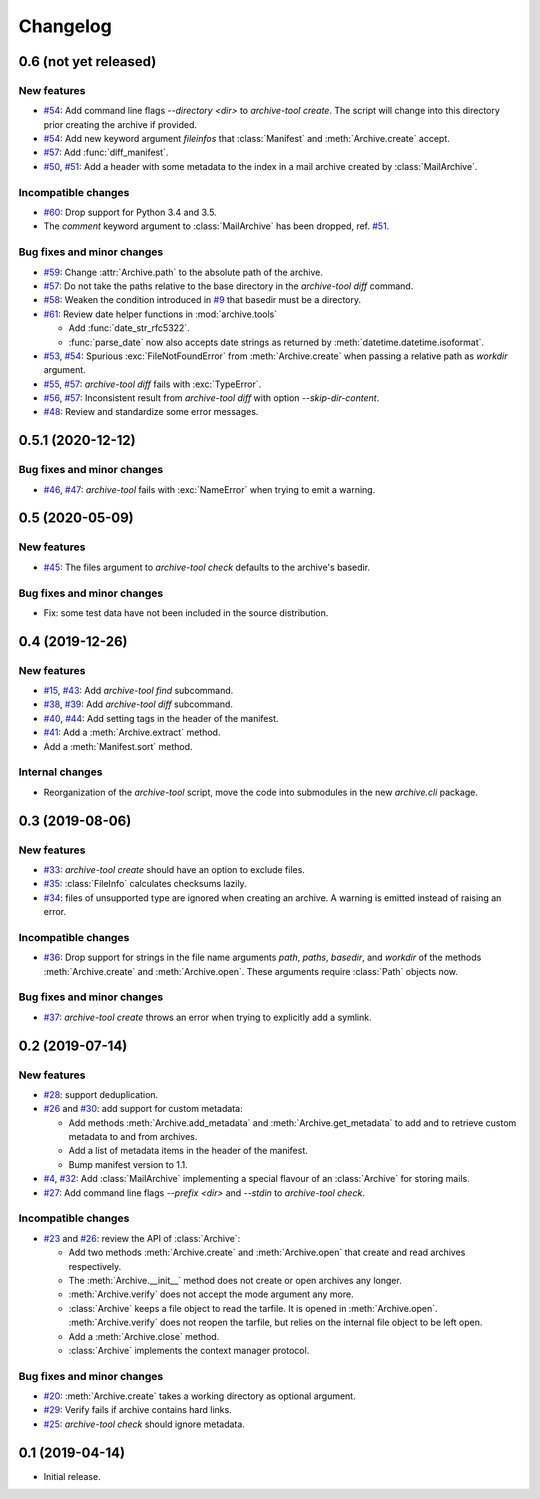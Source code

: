 Changelog
=========


0.6 (not yet released)
~~~~~~~~~~~~~~~~~~~~~~

New features
------------

+ `#54`_: Add command line flags `--directory <dir>` to
  `archive-tool create`.  The script will change into this directory
  prior creating the archive if provided.

+ `#54`_: Add new keyword argument `fileinfos` that :class:`Manifest`
  and :meth:`Archive.create` accept.

+ `#57`_: Add :func:`diff_manifest`.

+ `#50`_, `#51`_: Add a header with some metadata to the index in a
  mail archive created by :class:`MailArchive`.

Incompatible changes
--------------------

+ `#60`_: Drop support for Python 3.4 and 3.5.

+ The `comment` keyword argument to :class:`MailArchive` has been
  dropped, ref. `#51`_.

Bug fixes and minor changes
---------------------------

+ `#59`_: Change :attr:`Archive.path` to the absolute path of the
  archive.

+ `#57`_: Do not take the paths relative to the base directory in the
  `archive-tool diff` command.

+ `#58`_: Weaken the condition introduced in `#9`_ that basedir must
  be a directory.

+ `#61`_: Review date helper functions in :mod:`archive.tools`

  - Add :func:`date_str_rfc5322`.

  - :func:`parse_date` now also accepts date strings as returned by
    :meth:`datetime.datetime.isoformat`.

+ `#53`_, `#54`_: Spurious :exc:`FileNotFoundError` from
  :meth:`Archive.create` when passing a relative path as `workdir`
  argument.

+ `#55`_, `#57`_: `archive-tool diff` fails with :exc:`TypeError`.

+ `#56`_, `#57`_: Inconsistent result from `archive-tool diff` with
  option `--skip-dir-content`.

+ `#48`_: Review and standardize some error messages.

.. _#48: https://github.com/RKrahl/archive-tools/pull/48
.. _#50: https://github.com/RKrahl/archive-tools/issues/50
.. _#51: https://github.com/RKrahl/archive-tools/pull/51
.. _#53: https://github.com/RKrahl/archive-tools/issues/53
.. _#54: https://github.com/RKrahl/archive-tools/pull/54
.. _#55: https://github.com/RKrahl/archive-tools/issues/55
.. _#56: https://github.com/RKrahl/archive-tools/issues/56
.. _#57: https://github.com/RKrahl/archive-tools/pull/57
.. _#58: https://github.com/RKrahl/archive-tools/pull/58
.. _#59: https://github.com/RKrahl/archive-tools/pull/59
.. _#60: https://github.com/RKrahl/archive-tools/pull/60
.. _#61: https://github.com/RKrahl/archive-tools/pull/61


0.5.1 (2020-12-12)
~~~~~~~~~~~~~~~~~~

Bug fixes and minor changes
---------------------------

+ `#46`_, `#47`_: `archive-tool` fails with :exc:`NameError` when
  trying to emit a warning.

.. _#46: https://github.com/RKrahl/archive-tools/issues/46
.. _#47: https://github.com/RKrahl/archive-tools/pull/47


0.5 (2020-05-09)
~~~~~~~~~~~~~~~~

New features
------------

+ `#45`_: The files argument to `archive-tool check` defaults to the
  archive's basedir.

Bug fixes and minor changes
---------------------------

+ Fix: some test data have not been included in the source
  distribution.

.. _#45: https://github.com/RKrahl/archive-tools/issues/45


0.4 (2019-12-26)
~~~~~~~~~~~~~~~~

New features
------------

+ `#15`_, `#43`_: Add `archive-tool find` subcommand.

+ `#38`_, `#39`_: Add `archive-tool diff` subcommand.

+ `#40`_, `#44`_: Add setting tags in the header of the manifest.

+ `#41`_: Add a :meth:`Archive.extract` method.

+ Add a :meth:`Manifest.sort` method.

Internal changes
----------------

+ Reorganization of the `archive-tool` script, move the code into
  submodules in the new `archive.cli` package.

.. _#15: https://github.com/RKrahl/archive-tools/issues/15
.. _#38: https://github.com/RKrahl/archive-tools/issues/38
.. _#39: https://github.com/RKrahl/archive-tools/pull/39
.. _#40: https://github.com/RKrahl/archive-tools/issues/40
.. _#41: https://github.com/RKrahl/archive-tools/pull/41
.. _#43: https://github.com/RKrahl/archive-tools/pull/43
.. _#44: https://github.com/RKrahl/archive-tools/pull/44


0.3 (2019-08-06)
~~~~~~~~~~~~~~~~

New features
------------

+ `#33`_: `archive-tool create` should have an option to exclude files.

+ `#35`_: :class:`FileInfo` calculates checksums lazily.

+ `#34`_: files of unsupported type are ignored when creating an
  archive.  A warning is emitted instead of raising an error.

Incompatible changes
--------------------

+ `#36`_: Drop support for strings in the file name arguments `path`,
  `paths`, `basedir`, and `workdir` of the methods
  :meth:`Archive.create` and :meth:`Archive.open`.  These arguments
  require :class:`Path` objects now.

Bug fixes and minor changes
---------------------------

+ `#37`_: `archive-tool create` throws an error when trying to
  explicitly add a symlink.

.. _#33: https://github.com/RKrahl/archive-tools/issues/33
.. _#34: https://github.com/RKrahl/archive-tools/issues/34
.. _#35: https://github.com/RKrahl/archive-tools/issues/35
.. _#36: https://github.com/RKrahl/archive-tools/pull/36
.. _#37: https://github.com/RKrahl/archive-tools/issues/37


0.2 (2019-07-14)
~~~~~~~~~~~~~~~~

New features
------------

+ `#28`_: support deduplication.

+ `#26`_ and `#30`_: add support for custom metadata:

  - Add methods :meth:`Archive.add_metadata` and
    :meth:`Archive.get_metadata` to add and to retrieve custom
    metadata to and from archives.

  - Add a list of metadata items in the header of the manifest.

  - Bump manifest version to 1.1.

+ `#4`_, `#32`_: Add :class:`MailArchive` implementing a special
  flavour of an :class:`Archive` for storing mails.

+ `#27`_: Add command line flags `--prefix <dir>` and `--stdin` to
  `archive-tool check`.

Incompatible changes
--------------------

+ `#23`_ and `#26`_: review the API of :class:`Archive`:

  - Add two methods :meth:`Archive.create` and :meth:`Archive.open`
    that create and read archives respectively.

  - The :meth:`Archive.__init__` method does not create or open
    archives any longer.

  - :meth:`Archive.verify` does not accept the mode argument any more.

  - :class:`Archive` keeps a file object to read the tarfile.  It is
    opened in :meth:`Archive.open`.  :meth:`Archive.verify` does not
    reopen the tarfile, but relies on the internal file object to be
    left open.

  - Add a :meth:`Archive.close` method.

  - :class:`Archive` implements the context manager protocol.

Bug fixes and minor changes
---------------------------

+ `#20`_: :meth:`Archive.create` takes a working directory as optional
  argument.

+ `#29`_: Verify fails if archive contains hard links.

+ `#25`_: `archive-tool check` should ignore metadata.

.. _#4: https://github.com/RKrahl/archive-tools/issues/4
.. _#20: https://github.com/RKrahl/archive-tools/issues/20
.. _#23: https://github.com/RKrahl/archive-tools/issues/23
.. _#25: https://github.com/RKrahl/archive-tools/issues/25
.. _#26: https://github.com/RKrahl/archive-tools/pull/26
.. _#27: https://github.com/RKrahl/archive-tools/issues/27
.. _#28: https://github.com/RKrahl/archive-tools/issues/28
.. _#29: https://github.com/RKrahl/archive-tools/issues/29
.. _#30: https://github.com/RKrahl/archive-tools/pull/30
.. _#32: https://github.com/RKrahl/archive-tools/pull/32


0.1 (2019-04-14)
~~~~~~~~~~~~~~~~

+ Initial release.

.. _#9: https://github.com/RKrahl/archive-tools/issues/9
